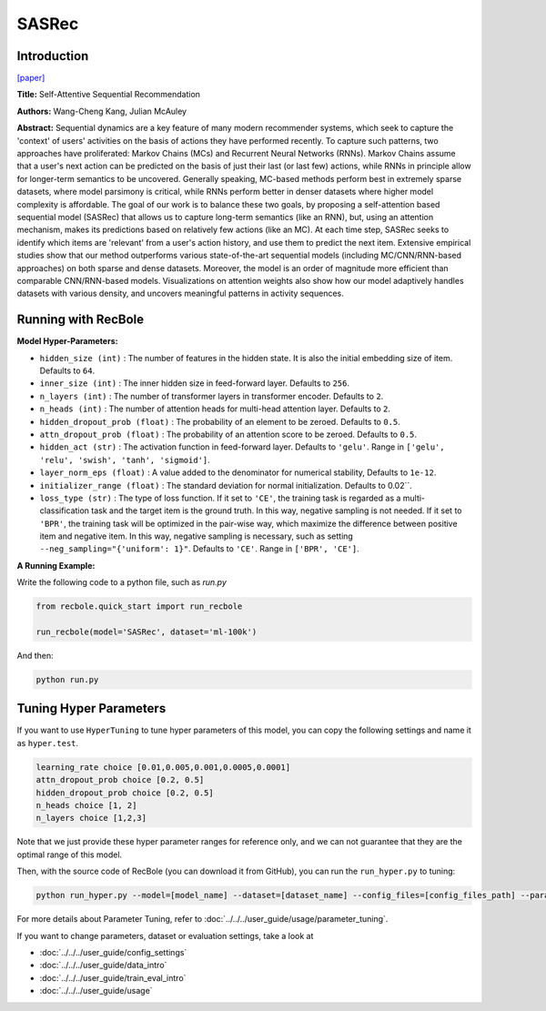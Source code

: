 SASRec
===========

Introduction
---------------------

`[paper] <https://ieeexplore.ieee.org/document/8594844/>`_

**Title:** Self-Attentive Sequential Recommendation

**Authors:** Wang-Cheng Kang, Julian McAuley

**Abstract:**  Sequential dynamics are a key feature of many modern recommender systems,
which seek to capture the 'context' of users' activities on the basis of actions they have
performed recently. To capture such patterns, two approaches have proliferated: Markov Chains (MCs)
and Recurrent Neural Networks (RNNs). Markov Chains assume that a user's next action can be
predicted on the basis of just their last (or last few) actions, while RNNs in principle allow
for longer-term semantics to be uncovered. Generally speaking, MC-based methods perform best in
extremely sparse datasets, where model parsimony is critical, while RNNs perform better in denser
datasets where higher model complexity is affordable. The goal of our work is to balance these
two goals, by proposing a self-attention based sequential model (SASRec) that allows us to capture
long-term semantics (like an RNN), but, using an attention mechanism, makes its predictions based
on relatively few actions (like an MC). At each time step, SASRec seeks to identify which items
are 'relevant' from a user's action history, and use them to predict the next item. Extensive
empirical studies show that our method outperforms various state-of-the-art sequential
models (including MC/CNN/RNN-based approaches) on both sparse and dense datasets.
Moreover, the model is an order of magnitude more efficient than comparable CNN/RNN-based models.
Visualizations on attention weights also show how our model adaptively handles datasets with
various density, and uncovers meaningful patterns in activity sequences.

.. image:: ../../../asset/sasrec.png
    :width: 500
    :align: center

Running with RecBole
-------------------------

**Model Hyper-Parameters:**

- ``hidden_size (int)`` : The number of features in the hidden state. It is also the initial embedding size of item. Defaults to ``64``.
- ``inner_size (int)`` : The inner hidden size in feed-forward layer. Defaults to ``256``.
- ``n_layers (int)`` : The number of transformer layers in transformer encoder. Defaults to ``2``.
- ``n_heads (int)`` : The number of attention heads for multi-head attention layer. Defaults to ``2``.
- ``hidden_dropout_prob (float)`` : The probability of an element to be zeroed. Defaults to ``0.5``.
- ``attn_dropout_prob (float)`` : The probability of an attention score to be zeroed. Defaults to ``0.5``.
- ``hidden_act (str)`` : The activation function in feed-forward layer. Defaults to ``'gelu'``. Range in ``['gelu', 'relu', 'swish', 'tanh', 'sigmoid']``.
- ``layer_norm_eps (float)`` : A value added to the denominator for numerical stability, Defaults to ``1e-12``.
- ``initializer_range (float)`` : The standard deviation for normal initialization. Defaults to 0.02``.
- ``loss_type (str)`` : The type of loss function. If it set to ``'CE'``, the training task is regarded as a multi-classification task and the target item is the ground truth. In this way, negative sampling is not needed. If it set to ``'BPR'``, the training task will be optimized in the pair-wise way, which maximize the difference between positive item and negative item. In this way, negative sampling is necessary, such as setting ``--neg_sampling="{'uniform': 1}"``. Defaults to ``'CE'``. Range in ``['BPR', 'CE']``.


**A Running Example:**

Write the following code to a python file, such as `run.py`

.. code:: python

   from recbole.quick_start import run_recbole

   run_recbole(model='SASRec', dataset='ml-100k')

And then:

.. code:: bash

   python run.py

Tuning Hyper Parameters
-------------------------

If you want to use ``HyperTuning`` to tune hyper parameters of this model, you can copy the following settings and name it as ``hyper.test``.

.. code:: bash

   learning_rate choice [0.01,0.005,0.001,0.0005,0.0001]
   attn_dropout_prob choice [0.2, 0.5]
   hidden_dropout_prob choice [0.2, 0.5]
   n_heads choice [1, 2]
   n_layers choice [1,2,3]

Note that we just provide these hyper parameter ranges for reference only, and we can not guarantee that they are the optimal range of this model.

Then, with the source code of RecBole (you can download it from GitHub), you can run the ``run_hyper.py`` to tuning:

.. code:: bash

	python run_hyper.py --model=[model_name] --dataset=[dataset_name] --config_files=[config_files_path] --params_file=hyper.test

For more details about Parameter Tuning, refer to :doc:`../../../user_guide/usage/parameter_tuning`.


If you want to change parameters, dataset or evaluation settings, take a look at

- :doc:`../../../user_guide/config_settings`
- :doc:`../../../user_guide/data_intro`
- :doc:`../../../user_guide/train_eval_intro`
- :doc:`../../../user_guide/usage`